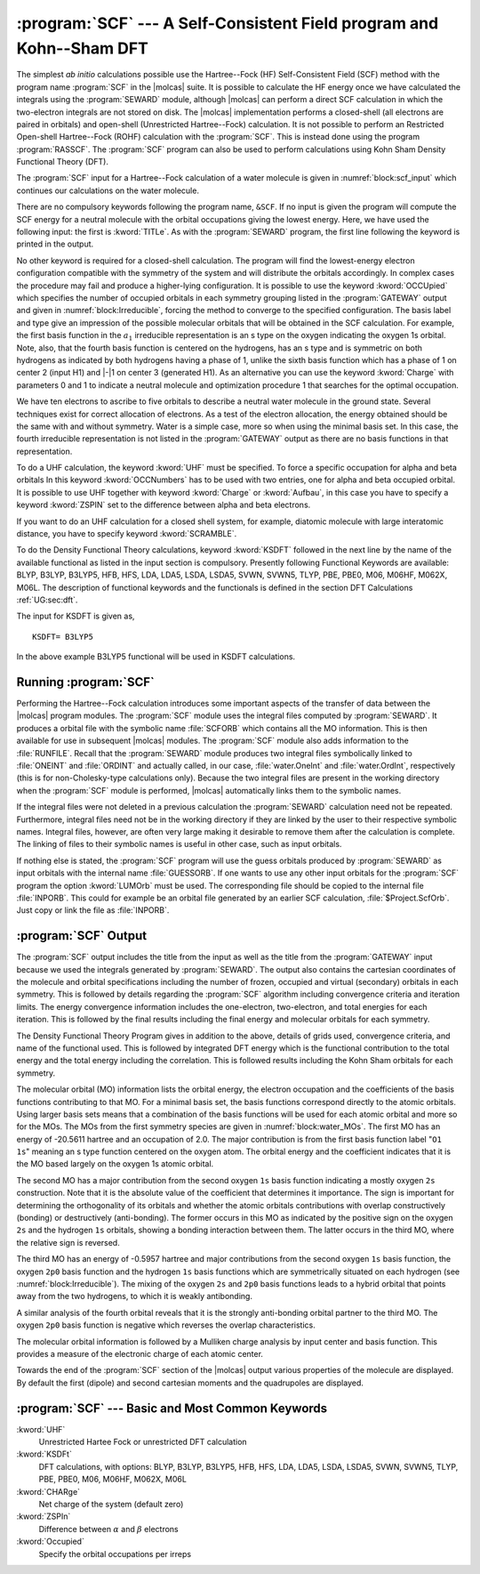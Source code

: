 .. index::
   single: Program; SCF
   single: SCF

.. _TUT\:sec\:scf:

:program:`SCF` --- A Self-Consistent Field program and Kohn--Sham DFT
=====================================================================

The simplest *ab initio* calculations possible use the Hartree--Fock
(HF) Self-Consistent Field (SCF) method with the program name :program:`SCF` in
the |molcas| suite. It is possible to calculate the HF energy once we have
calculated the integrals using the :program:`SEWARD` module, although |molcas|
can perform a direct SCF calculation in which the two-electron integrals are
not stored on disk. The |molcas| implementation performs a closed-shell (all
electrons are paired in orbitals) and open-shell (Unrestricted Hartree--Fock)
calculation. It is not possible to perform an Restricted Open-shell Hartree--Fock (ROHF)
calculation with the :program:`SCF`. This is instead done using the program
:program:`RASSCF`. The :program:`SCF` program can also be used to perform
calculations using Kohn Sham Density Functional Theory (DFT).

The :program:`SCF` input for a Hartree--Fock calculation of a water
molecule is given in :numref:`block:scf_input`
which continues our calculations on the water molecule.

There are no compulsory keywords following the program name, ``&SCF``. If no input
is given the program will compute the SCF energy for a neutral molecule with the
orbital occupations giving the lowest energy. Here, we have used the following
input: the first is :kword:`TITLe`. As
with the :program:`SEWARD` program, the first line following the keyword is
printed in the output.

.. index::
   single: SCF; Input
   single: SCF; Occupied

No other keyword is required for a closed-shell calculation. The program
will find the lowest-energy electron configuration compatible with the
symmetry of the system and will distribute the orbitals accordingly.
In complex cases the procedure may fail and produce a higher-lying configuration.
It is possible to use the keyword :kword:`OCCUpied`
which specifies the number of occupied orbitals in each symmetry grouping
listed in the :program:`GATEWAY` output and given in
:numref:`block:Irreducible`, forcing the method to converge to the specified
configuration. The basis label and type give an
impression of the possible molecular orbitals that will be obtained in
the SCF calculation. For example, the first basis function in the :math:`a_1`
irreducible representation is an s type on the oxygen indicating the
oxygen 1s orbital. Note, also, that the fourth basis function is centered on
the hydrogens, has an s type and is symmetric on both hydrogens as
indicated by both hydrogens having a phase of 1, unlike the sixth basis function
which has a phase of 1 on center 2 (input H1) and |-|\ 1 on center 3
(generated H1).
As an alternative you can use the keyword :kword:`Charge` with parameters 0 and
1 to indicate a neutral molecule and optimization procedure 1 that searches for
the optimal occupation.

.. code-block:: none
   :caption: Sample input requesting the :program:`SCF` module to calculate the ground Hartree--Fock energy for a neutral water molecule in :math:`C_{2v}` symmetry.
   :name: block:scf_input

   &SCF
   Title= Water - A Tutorial. The SCF energy of water is calculated using C2v symmetry
   End of Input

.. index::
   single: Symmetry; Adapted basis functions

.. code-block:: none
   :caption: Symmetry adapted Basis Functions from a :program:`GATEWAY` output.
   :name: block:Irreducible

             Irreducible representation : a1
             Basis function(s) of irrep: z

   Basis Label        Type   Center Phase
     1   O1           1s        1     1
     2   O1           2s        1     1
     3   O1           2p0       1     1
     4   H1           1s        2     1      3     1

             Irreducible representation : b1
             Basis function(s) of irrep: x, xz, Ry

   Basis Label        Type   Center Phase
     5   O1           2p1+      1     1
     6   H1           1s        2     1      3    -1

             Irreducible representation : b2
             Basis function(s) of irrep: y, yz, Rx

   Basis Label        Type   Center Phase
     7   O1           2p1-      1     1

.. Note: This includes a nbsp character

We have ten electrons to ascribe to five orbitals to describe a
neutral water molecule in the ground state. Several
techniques exist for correct allocation of electrons. As a test of
the electron allocation, the energy obtained should be the same with
and without symmetry.
Water is a simple case, more so when
using the minimal basis set. In this case, the fourth irreducible
representation is not listed in the :program:`GATEWAY` output as there
are no basis functions in that representation.

.. index::
   single: SCF; Open-shell cases – Unrestricted Kohn–Sham DFT

To do a UHF calculation, the keyword :kword:`UHF` must be specified.
To force a specific occupation for alpha and beta orbitals
In this keyword :kword:`OCCNumbers` has to be used with two entries, one
for alpha and beta occupied orbital. It is possible to use UHF
together with keyword :kword:`Charge` or :kword:`Aufbau`, in this case
you have to specify a keyword :kword:`ZSPIN` set to the
difference between alpha and beta electrons.

If you want to do an UHF calculation for a closed shell system, for example,
diatomic molecule with large interatomic distance, you have to specify keyword
:kword:`SCRAMBLE`.

To do the Density Functional Theory calculations, keyword :kword:`KSDFT` followed
in the next line by the name of the available functional as listed in the input
section is compulsory. Presently following Functional Keywords are available:
BLYP, B3LYP, B3LYP5, HFB, HFS, LDA, LDA5, LSDA, LSDA5, SVWN, SVWN5, TLYP, PBE, PBE0,
M06, M06HF, M062X, M06L.
The description of functional keywords and the functionals is defined in the
section DFT Calculations :ref:`UG:sec:dft`.

The input for KSDFT is given as, ::

  KSDFT= B3LYP5

In the above example B3LYP5 functional will be used in KSDFT calculations.

Running :program:`SCF`
----------------------

Performing the Hartree--Fock calculation introduces some important
aspects of the transfer of data between the |molcas| program modules.
The :program:`SCF` module uses the integral files computed by
:program:`SEWARD`. It produces a orbital file with the symbolic name
:file:`SCFORB` which contains all the MO information. This is then
available for use in subsequent |molcas| modules. The
:program:`SCF` module also adds information to the :file:`RUNFILE`.
Recall that the :program:`SEWARD` module produces two integral files
symbolically linked to :file:`ONEINT` and :file:`ORDINT` and actually
called, in our case, :file:`water.OneInt` and :file:`water.OrdInt`,
respectively (this is for non-Cholesky-type calculations only).
Because the two integral files are present in
the working directory when the :program:`SCF` module is performed, |molcas|
automatically links them to the symbolic names.

If the integral files were not deleted in a previous calculation
the :program:`SEWARD` calculation need not be repeated. Furthermore,
integral files need not be in the working directory if they are linked
by the user to their respective symbolic names. Integral files,
however, are often very large making it desirable to remove them after the
calculation is complete. The linking of files to their symbolic names
is useful in other case, such as input orbitals.

.. index::
   single: SCF; LumOrb
   single: SCF; Input orbitals
   single: SCF; Convergence problems

If nothing else is stated, the :program:`SCF` program will use the guess orbitals
produced by :program:`SEWARD` as input orbitals with the internal name
:file:`GUESSORB`. If one wants to use any other input orbitals for the
:program:`SCF` program the option :kword:`LUMOrb` must be used. The
corresponding file should be copied to the internal file :file:`INPORB`. This
could for example be an orbital file generated by an earlier SCF calculation,
:file:`$Project.ScfOrb`. Just copy or link the file as :file:`INPORB`.

.. index::
   single: SCF; Output

:program:`SCF` Output
---------------------

The :program:`SCF` output includes the title from the input as well as
the title from the :program:`GATEWAY` input because we used the integrals
generated by :program:`SEWARD`. The output also contains the cartesian
coordinates of the molecule and orbital specifications including the
number of frozen, occupied and virtual (secondary) orbitals in each
symmetry. This is followed by details regarding the :program:`SCF`
algorithm including convergence criteria and iteration limits. The
energy convergence information includes the one-electron, two-electron,
and total energies for each iteration. This is followed by the final
results including the final energy and molecular orbitals for each
symmetry.

The Density Functional Theory Program gives in addition to the above,
details of grids used, convergence criteria, and name of the functional used.
This is followed by integrated DFT energy which is the functional contribution
to the total energy and the total energy including the correlation.
This is followed results including the Kohn Sham orbitals for each symmetry.

.. index::
   single: SCF; Orbitals
   single: SCF; Orbital energies
   single: Orbital energies

The molecular orbital (MO) information lists the orbital energy, the
electron occupation and the coefficients of the basis functions
contributing to that MO. For a minimal basis set, the basis functions
correspond directly to the atomic orbitals. Using larger basis sets
means that a combination of the basis functions will be used for each
atomic orbital and more so for the MOs.
The MOs from the first symmetry species are
given in :numref:`block:water_MOs`. The first MO has an energy of
-20.5611 hartree and an occupation of 2.0. The major
contribution is from the first basis function label "``O1  1s``"
meaning an s type function centered on the oxygen atom. The
orbital
energy and the coefficient indicates that it is the MO based largely
on the oxygen 1s atomic orbital.

.. code-block:: none
   :caption: Molecular orbitals from the first symmetry species of a calculation of water using :math:`C_{2v}` symmetry and a minimal basis set.
   :name: block:water_MOs

   Molecular orbitals for symmetry species 1: a1

      Orbital        1         2         3         4
      Energy    -20.5611   -1.3467    -.5957     .0000
      Occ. No.    2.0000    2.0000    2.0000     .0000

    1 O1  1s      1.0000    -.0131    -.0264    -.0797
    2 O1  2s       .0011     .8608    -.4646    -.7760
    3 O1  2p0      .0017     .1392     .7809    -.7749
    4 H1  1s      -.0009     .2330     .4849    1.5386

The second MO has a major contribution from the second oxygen ``1s``
basis function indicating a mostly oxygen ``2s`` construction.
Note that it is the
absolute value of the coefficient that determines it importance. The
sign is important for determining the orthogonality of its orbitals and
whether the atomic orbitals contributions with overlap constructively
(bonding) or destructively (anti-bonding).
The former occurs in this MO as indicated by the positive sign on the
oxygen ``2s`` and the hydrogen ``1s`` orbitals, showing a bonding
interaction between them.
The latter occurs in the third MO, where the relative sign is reversed.

The third MO has an energy of
-0.5957 hartree and major contributions from the second oxygen
``1s`` basis function, the oxygen ``2p0`` basis function and the
hydrogen ``1s`` basis functions which are symmetrically situated on
each hydrogen (see :numref:`block:Irreducible`). The mixing of the
oxygen ``2s`` and ``2p0`` basis functions leads to a hybrid
orbital that points away from the two hydrogens, to which it is
weakly antibonding.

A similar analysis of the fourth orbital reveals that it is the
strongly anti-bonding orbital partner to the third MO. The oxygen ``2p0``
basis function is negative which reverses the overlap characteristics.

The molecular orbital information is followed by a Mulliken charge
analysis by input center and basis function. This provides a measure
of the electronic charge of each atomic center.

Towards the end of the :program:`SCF` section of the |molcas| output
various properties of the molecule are displayed. By default the
first (dipole) and second cartesian moments and the quadrupoles are displayed.

.. The
   inclusion of the :kword:`FLDG` keyword (with zero (0))
   with cause the electric field gradients at each atomic center to be calculated
   and displayed.
   There are several other properties that can be calculated
   in this fashion using the variational |molcas| programs --- :program:`SCF`
   and :program:`RASSCF` when producing a CASSCF wave function.

:program:`SCF` --- Basic and Most Common Keywords
-------------------------------------------------

.. class:: keywordlist

:kword:`UHF`
  Unrestricted Hartee Fock or unrestricted DFT calculation

:kword:`KSDFt`
  DFT calculations, with options: BLYP, B3LYP, B3LYP5, HFB, HFS,
  LDA, LDA5, LSDA, LSDA5, SVWN, SVWN5, TLYP, PBE, PBE0, M06, M06HF, M062X, M06L

:kword:`CHARge`
  Net charge of the system (default zero)

:kword:`ZSPIn`
  Difference between :math:`\alpha` and :math:`\beta` electrons

:kword:`Occupied`
  Specify the orbital occupations per irreps

